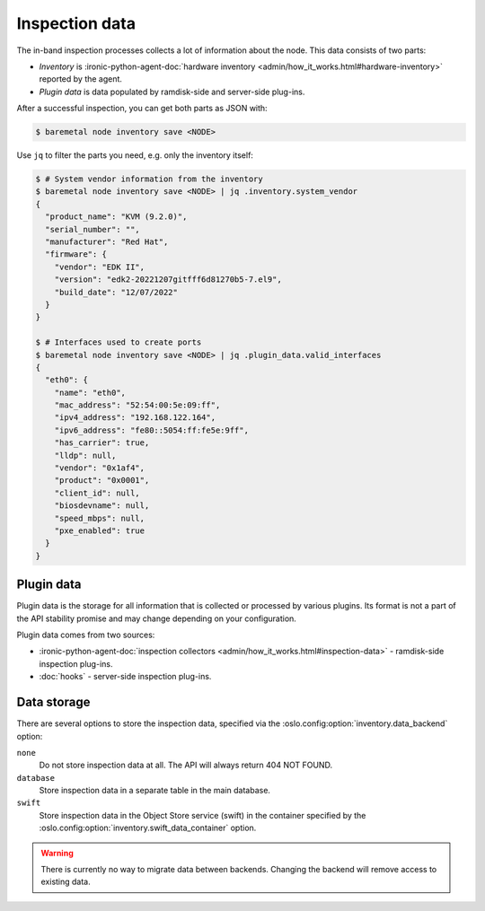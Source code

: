 Inspection data
===============

The in-band inspection processes collects a lot of information about the node.
This data consists of two parts:

* *Inventory* is :ironic-python-agent-doc:`hardware inventory
  <admin/how_it_works.html#hardware-inventory>` reported by the agent.
* *Plugin data* is data populated by ramdisk-side and server-side plug-ins.

After a successful inspection, you can get both parts as JSON with:

.. code-block:: console

   $ baremetal node inventory save <NODE>

Use ``jq`` to filter the parts you need, e.g. only the inventory itself:

.. code-block:: console

   $ # System vendor information from the inventory
   $ baremetal node inventory save <NODE> | jq .inventory.system_vendor
   {
     "product_name": "KVM (9.2.0)",
     "serial_number": "",
     "manufacturer": "Red Hat",
     "firmware": {
       "vendor": "EDK II",
       "version": "edk2-20221207gitfff6d81270b5-7.el9",
       "build_date": "12/07/2022"
     }
   }

   $ # Interfaces used to create ports
   $ baremetal node inventory save <NODE> | jq .plugin_data.valid_interfaces
   {
     "eth0": {
       "name": "eth0",
       "mac_address": "52:54:00:5e:09:ff",
       "ipv4_address": "192.168.122.164",
       "ipv6_address": "fe80::5054:ff:fe5e:9ff",
       "has_carrier": true,
       "lldp": null,
       "vendor": "0x1af4",
       "product": "0x0001",
       "client_id": null,
       "biosdevname": null,
       "speed_mbps": null,
       "pxe_enabled": true
     }
   }

.. _plugin-data:

Plugin data
-----------

Plugin data is the storage for all information that is collected or processed
by various plugins. Its format is not a part of the API stability promise
and may change depending on your configuration.

Plugin data comes from two sources:

* :ironic-python-agent-doc:`inspection collectors
  <admin/how_it_works.html#inspection-data>` - ramdisk-side inspection
  plug-ins.
* :doc:`hooks` - server-side inspection plug-ins.

.. TODO(dtantsur): inspection rules API once it's ready

Data storage
------------

There are several options to store the inspection data, specified via the
:oslo.config:option:`inventory.data_backend` option:

``none``
    Do not store inspection data at all. The API will always return 404 NOT
    FOUND.

``database``
    Store inspection data in a separate table in the main database.

``swift``
    Store inspection data in the Object Store service (swift) in the container
    specified by the :oslo.config:option:`inventory.swift_data_container`
    option.

.. warning::
   There is currently no way to migrate data between backends. Changing the
   backend will remove access to existing data.
